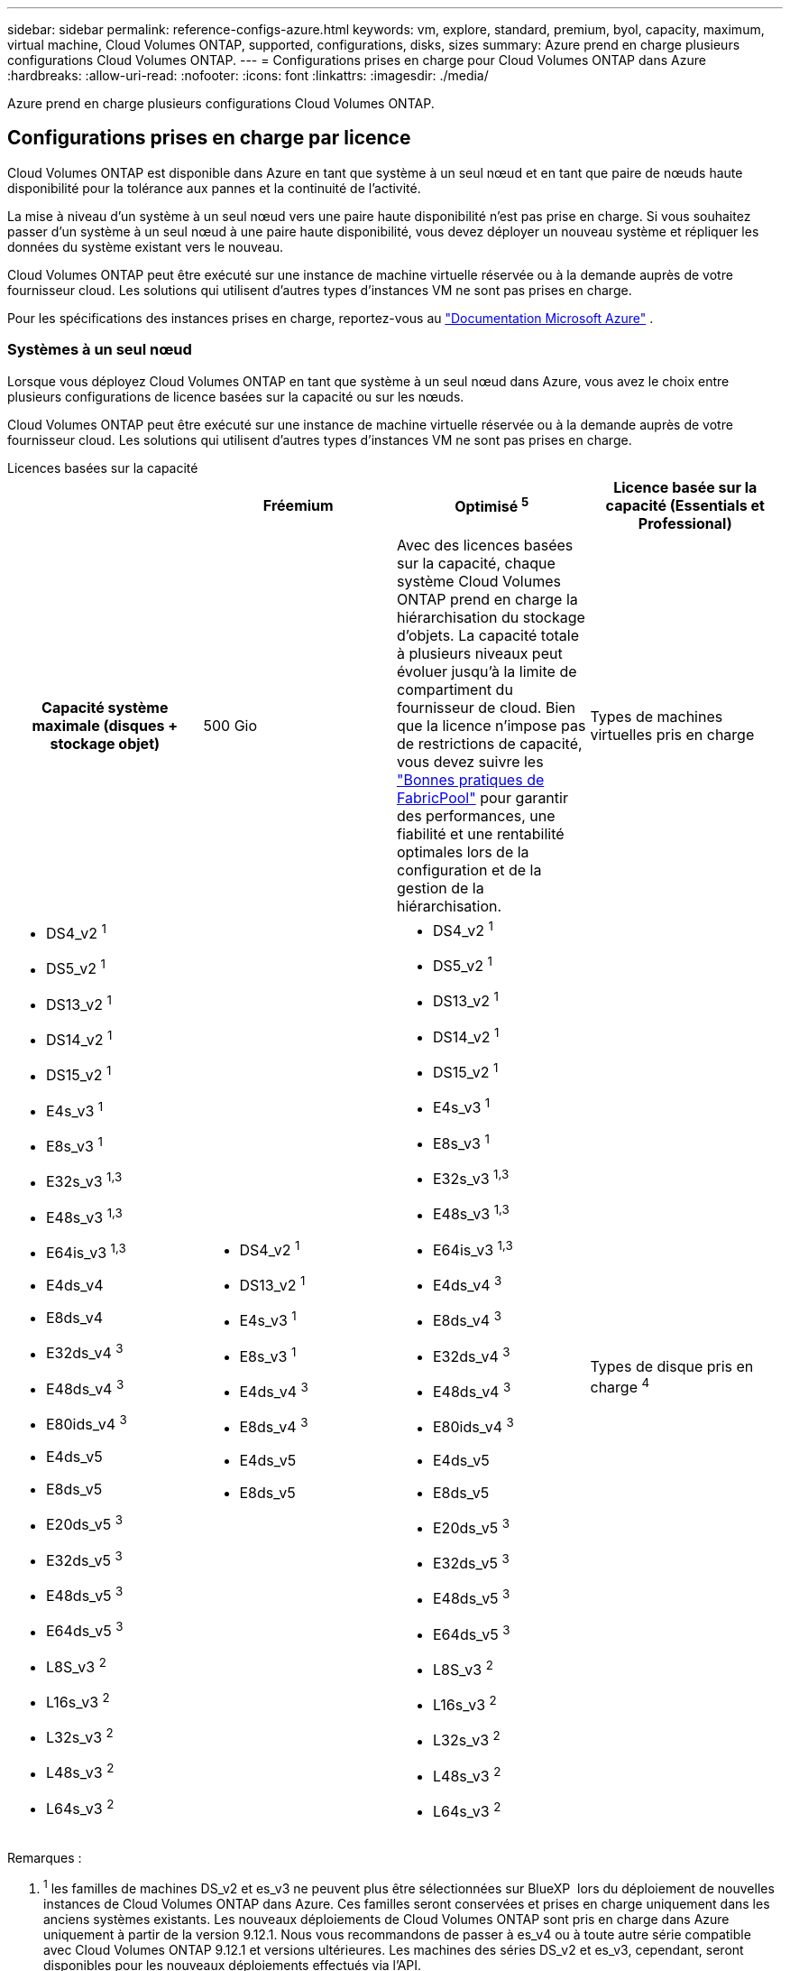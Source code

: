 ---
sidebar: sidebar 
permalink: reference-configs-azure.html 
keywords: vm, explore, standard, premium, byol, capacity, maximum, virtual machine, Cloud Volumes ONTAP, supported, configurations, disks, sizes 
summary: Azure prend en charge plusieurs configurations Cloud Volumes ONTAP. 
---
= Configurations prises en charge pour Cloud Volumes ONTAP dans Azure
:hardbreaks:
:allow-uri-read: 
:nofooter: 
:icons: font
:linkattrs: 
:imagesdir: ./media/


[role="lead"]
Azure prend en charge plusieurs configurations Cloud Volumes ONTAP.



== Configurations prises en charge par licence

Cloud Volumes ONTAP est disponible dans Azure en tant que système à un seul nœud et en tant que paire de nœuds haute disponibilité pour la tolérance aux pannes et la continuité de l'activité.

La mise à niveau d'un système à un seul nœud vers une paire haute disponibilité n'est pas prise en charge. Si vous souhaitez passer d'un système à un seul nœud à une paire haute disponibilité, vous devez déployer un nouveau système et répliquer les données du système existant vers le nouveau.

Cloud Volumes ONTAP peut être exécuté sur une instance de machine virtuelle réservée ou à la demande auprès de votre fournisseur cloud. Les solutions qui utilisent d'autres types d'instances VM ne sont pas prises en charge.

Pour les spécifications des instances prises en charge, reportez-vous au  https://learn.microsoft.com/en-us/azure/virtual-machines/sizes/overview["Documentation Microsoft Azure"^] .



=== Systèmes à un seul nœud

Lorsque vous déployez Cloud Volumes ONTAP en tant que système à un seul nœud dans Azure, vous avez le choix entre plusieurs configurations de licence basées sur la capacité ou sur les nœuds.

Cloud Volumes ONTAP peut être exécuté sur une instance de machine virtuelle réservée ou à la demande auprès de votre fournisseur cloud. Les solutions qui utilisent d'autres types d'instances VM ne sont pas prises en charge.

[role="tabbed-block"]
====
.Licences basées sur la capacité
--
[cols="h,d,d,d"]
|===
|  | Fréemium | Optimisé ^5^ | Licence basée sur la capacité (Essentials et Professional) 


| Capacité système maximale (disques + stockage objet) | 500 Gio  a| 
Avec des licences basées sur la capacité, chaque système Cloud Volumes ONTAP prend en charge la hiérarchisation du stockage d'objets.  La capacité totale à plusieurs niveaux peut évoluer jusqu'à la limite de compartiment du fournisseur de cloud.  Bien que la licence n'impose pas de restrictions de capacité, vous devez suivre les https://www.netapp.com/pdf.html?item=/media/17239-tr-4598.pdf["Bonnes pratiques de FabricPool"^] pour garantir des performances, une fiabilité et une rentabilité optimales lors de la configuration et de la gestion de la hiérarchisation.



| Types de machines virtuelles pris en charge  a| 
* DS4_v2 ^1^
* DS5_v2 ^1^
* DS13_v2 ^1^
* DS14_v2 ^1^
* DS15_v2 ^1^
* E4s_v3 ^1^
* E8s_v3 ^1^
* E32s_v3 ^1,3^
* E48s_v3 ^1,3^
* E64is_v3 ^1,3^
* E4ds_v4
* E8ds_v4
* E32ds_v4 ^3^
* E48ds_v4 ^3^
* E80ids_v4 ^3^
* E4ds_v5
* E8ds_v5
* E20ds_v5 ^3^
* E32ds_v5 ^3^
* E48ds_v5 ^3^
* E64ds_v5 ^3^
* L8S_v3 ^2^
* L16s_v3 ^2^
* L32s_v3 ^2^
* L48s_v3 ^2^
* L64s_v3 ^2^

 a| 
* DS4_v2 ^1^
* DS13_v2 ^1^
* E4s_v3 ^1^
* E8s_v3 ^1^
* E4ds_v4 ^3^
* E8ds_v4 ^3^
* E4ds_v5
* E8ds_v5

 a| 
* DS4_v2 ^1^
* DS5_v2 ^1^
* DS13_v2 ^1^
* DS14_v2 ^1^
* DS15_v2 ^1^
* E4s_v3 ^1^
* E8s_v3 ^1^
* E32s_v3 ^1,3^
* E48s_v3 ^1,3^
* E64is_v3 ^1,3^
* E4ds_v4 ^3^
* E8ds_v4 ^3^
* E32ds_v4 ^3^
* E48ds_v4 ^3^
* E80ids_v4 ^3^
* E4ds_v5
* E8ds_v5
* E20ds_v5 ^3^
* E32ds_v5 ^3^
* E48ds_v5 ^3^
* E64ds_v5 ^3^
* L8S_v3 ^2^
* L16s_v3 ^2^
* L32s_v3 ^2^
* L48s_v3 ^2^
* L64s_v3 ^2^




| Types de disque pris en charge ^4^ 3+| Disques gérés HDD standard, disques gérés SSD standard, disques gérés SSD premium et disques gérés SSD v2 Premium. 
|===
Remarques :

. ^1^ les familles de machines DS_v2 et es_v3 ne peuvent plus être sélectionnées sur BlueXP  lors du déploiement de nouvelles instances de Cloud Volumes ONTAP dans Azure. Ces familles seront conservées et prises en charge uniquement dans les anciens systèmes existants. Les nouveaux déploiements de Cloud Volumes ONTAP sont pris en charge dans Azure uniquement à partir de la version 9.12.1. Nous vous recommandons de passer à es_v4 ou à toute autre série compatible avec Cloud Volumes ONTAP 9.12.1 et versions ultérieures. Les machines des séries DS_v2 et es_v3, cependant, seront disponibles pour les nouveaux déploiements effectués via l'API.
. ^2^ ce type de machine virtuelle inclut le stockage NVMe local, que Cloud Volumes ONTAP utilise comme _Flash cache_. Flash cache accélère l'accès aux données grâce à la mise en cache intelligente en temps réel des données utilisateur et des métadonnées NetApp lues récemment. Elle est efficace pour les charges de travail aléatoires exigeantes en lecture, notamment les bases de données, la messagerie et les services de fichiers. https://docs.netapp.com/us-en/bluexp-cloud-volumes-ontap/concept-flash-cache.html["En savoir plus >>"^].
+
La version minimale de ONTAP requise pour la configuration de Flash cache sur Azure est la version 9.13.1 GA.

. ^3^ ces types de machines virtuelles utilisent un https://docs.microsoft.com/en-us/azure/virtual-machines/windows/disks-enable-ultra-ssd["SSD Ultra"^] pour VNVRAM, ce qui assure de meilleures performances d'écriture.
+
Si vous choisissez l'un de ces types de VM lorsque vous déployez un nouveau système Cloud Volumes ONTAP, vous ne pouvez pas passer à un autre type de VM qui _n'utilise pas_ un SSD Ultra pour VNVRAM. Par exemple, vous ne pouvez pas passer de E8ds_v4 à E8s_v3, mais vous pouvez passer de E8ds_v4 à E32ds_v4 car ces deux types de VM utilisent des SSD Ultra. De même, lorsque vous déployez un nouveau système Cloud Volumes ONTAP, vous ne pouvez pas modifier le type de machine virtuelle en un type qui ne prend pas en charge les disques gérés SSD v2 Premium. Pour en savoir plus sur les configurations prises en charge pour les disques gérés SSD v2 Premium, reportez-vous à https://docs.netapp.com/us-en/bluexp-cloud-volumes-ontap/concept-ha-azure.html#ha-single-availability-zone-configuration-with-shared-managed-disks["Configuration à zone de disponibilité unique HAUTE DISPONIBILITÉ avec disques gérés partagés"^]la section.

+
Inversement, si vous avez déployé Cloud Volumes ONTAP à l'aide d'un autre type de VM, vous ne pourrez pas passer à un type de VM utilisant un SSD Ultra pour VNVRAM. Par exemple, vous ne pouvez pas passer de E8s_v3 à E8ds_v4.

. ^4^ Pour plus d'informations sur les types de disques pris en charge dans les déploiements à nœud unique, reportez-vous à  https://docs.netapp.com/us-en/bluexp-cloud-volumes-ontap/reference-default-configs.html#azure-single-node["Azure (un seul nœud)"^] . Lors de l'utilisation d'un système à un seul nœud, la vitesse d'écriture élevée est prise en charge avec tous les types d'instances. Vous pouvez augmenter la vitesse d'écriture à partir de BlueXP  pendant le déploiement ou à tout moment après. https://docs.netapp.com/us-en/bluexp-cloud-volumes-ontap/concept-write-speed.html["En savoir plus sur le choix d'une vitesse d'écriture"^]. Les performances d'écriture améliorées sont activées lorsque l'utilisation de disques SSD est utilisée.
. ^5^ À compter du 11 août 2025, la licence Cloud Volumes ONTAP Optimized est obsolète et ne sera plus disponible à l'achat ou au renouvellement sur la place de marché Azure pour les abonnements à la carte (PAYGO). Pour plus d'informations, consultez  https://docs.netapp.com/us-en/bluexp-cloud-volumes-ontap/whats-new.html#11-august-2025["Fin de disponibilité des licences optimisées"^] .


--
.Licences basées sur les nœuds
--
[cols="h,d,d,d,d"]
|===
|  | PAYGO Explore | PAIEMENT À L'UTILISATION Standard | PAIEMENT À L'UTILISATION Premium | BYOL basé sur les nœuds 


| Capacité système maximale (disques + stockage objet) | 2 Tio ^5^ | 10 To | 368 To | 368 Tio par licence 


| Types de machines virtuelles pris en charge  a| 
* E4s_v3 ^1^
* E4ds_v4 ^3^
* E4ds_v5

 a| 
* DS4_v2 ^1^
* DS13_v2 ^1^
* E8s_v3 ^1^
* E8ds_v4 ^3^
* E8ds_v5
* L8S_v3 ^2^

 a| 
* DS5_v2 ^1^
* DS14_v2 ^1^
* DS15_v2 ^1^
* E32s_v3 ^1,3^
* E48s_v3 ^1,3^
* E64is_v3 ^1,3^
* E32ds_v4 ^3^
* E48ds_v4 ^3^
* E80ids_v4 ^3^
* E20ds_v5 ^3^
* E32ds_v5 ^3^
* E48ds_v5 ^3^
* E64ds_v5 ^3^

 a| 
* DS4_v2 ^1^
* DS5_v2 ^1^
* DS13_v2 ^1^
* DS14_v2 ^1^
* DS15_v2 ^1^
* E4s_v3 ^1^
* E8s_v3 ^1^
* E32s_v3 ^1,3^
* E48s_v3 ^1,3^
* E64is_v3 ^1,3^
* E4ds_v4 ^3^
* E8ds_v4 ^3^
* E32ds_v4 ^3^
* E48ds_v4 ^3^
* E80ids_v4 ^3^
* E4ds_v5
* E8ds_v5
* E20ds_v5 ^3^
* E32ds_v5 ^3^
* E48ds_v5 ^3^
* E64ds_v5 ^3^
* L8S_v3 ^2^
* L16s_v3 ^2^
* L32s_v3 ^2^
* L48s_v3 ^2^
* L64s_v3 ^2^




| Types de disque pris en charge ^4^ 4+| Disques gérés HDD standard, disques gérés SSD standard et disques gérés SSD premium 
|===
Remarques :

. ^1^ les familles de machines DS_v2 et es_v3 ne peuvent plus être sélectionnées sur BlueXP  lors du déploiement de nouvelles instances de Cloud Volumes ONTAP dans Azure. Ces familles seront conservées et prises en charge uniquement dans les anciens systèmes existants. Les nouveaux déploiements de Cloud Volumes ONTAP sont pris en charge dans Azure uniquement à partir de la version 9.12.1. Nous vous recommandons de passer à es_v4 ou à toute autre série compatible avec Cloud Volumes ONTAP 9.12.1 et versions ultérieures. Les machines des séries DS_v2 et es_v3, cependant, seront disponibles pour les nouveaux déploiements effectués via l'API.
. ^2^ ce type de machine virtuelle inclut le stockage NVMe local, que Cloud Volumes ONTAP utilise comme _Flash cache_. Flash cache accélère l'accès aux données grâce à la mise en cache intelligente en temps réel des données utilisateur et des métadonnées NetApp lues récemment. Elle est efficace pour les charges de travail aléatoires exigeantes en lecture, notamment les bases de données, la messagerie et les services de fichiers. https://docs.netapp.com/us-en/bluexp-cloud-volumes-ontap/concept-flash-cache.html["En savoir plus >>"^].
. ^3^ ces types de machines virtuelles utilisent un https://docs.microsoft.com/en-us/azure/virtual-machines/windows/disks-enable-ultra-ssd["SSD Ultra"^] pour VNVRAM, ce qui assure de meilleures performances d'écriture.
+
Si vous choisissez l'un de ces types de VM lorsque vous déployez un nouveau système Cloud Volumes ONTAP, vous ne pouvez pas passer à un autre type de VM qui _n'utilise pas_ un SSD Ultra pour VNVRAM. Par exemple, vous ne pouvez pas passer de E8ds_v4 à E8s_v3, mais vous pouvez passer de E8ds_v4 à E32ds_v4 car ces deux types de VM utilisent des SSD Ultra.

+
Inversement, si vous avez déployé Cloud Volumes ONTAP à l'aide d'un autre type de VM, vous ne pourrez pas passer à un type de VM utilisant un SSD Ultra pour VNVRAM. Par exemple, vous ne pouvez pas passer de E8s_v3 à E8ds_v4.

. ^4^ la vitesse d'écriture élevée est prise en charge avec tous les types d'instances lors de l'utilisation d'un système à nœud unique. Vous pouvez augmenter la vitesse d'écriture à partir de BlueXP  pendant le déploiement ou à tout moment après. https://docs.netapp.com/us-en/bluexp-cloud-volumes-ontap/concept-write-speed.html["En savoir plus sur le choix d'une vitesse d'écriture"^]. Les performances d'écriture améliorées sont activées lorsque l'utilisation de disques SSD est utilisée.
. ^5^le Tiering des données vers le stockage Azure Blob n'est pas pris en charge avec PAYGO Explore.


--
====


=== Paires HA

Lors du déploiement de Cloud Volumes ONTAP en tant que paire HA dans Azure, vous pouvez choisir l'une des configurations suivantes.



==== Paires HA avec un blob de pages

Vous pouvez utiliser les configurations suivantes avec les déploiements d'objets blob de page haute disponibilité Cloud Volumes ONTAP existants dans Azure.


NOTE: Les blobs de page Azure ne sont pris en charge par aucun nouveau déploiement.

[role="tabbed-block"]
====
.Licences basées sur la capacité
--
[cols="h,d,d,d"]
|===
|  | Fréemium | Optimisé ^4^ | Licence basée sur la capacité (Essentials et Professional) 


| Capacité système maximale (disques + stockage objet) | 500 Gio  a| 
Avec des licences basées sur la capacité, chaque système Cloud Volumes ONTAP prend en charge la hiérarchisation du stockage d'objets.  La capacité totale à plusieurs niveaux peut évoluer jusqu'à la limite de compartiment du fournisseur de cloud.  Bien que la licence n'impose pas de restrictions de capacité, vous devez suivre les https://www.netapp.com/pdf.html?item=/media/17239-tr-4598.pdf["Bonnes pratiques de FabricPool"^] pour garantir des performances, une fiabilité et une rentabilité optimales lors de la configuration et de la gestion de la hiérarchisation.



| Types de machines virtuelles pris en charge  a| 
* DS4_v2
* DS5_v2 ^1^
* DS13_v2
* DS14_v2 ^1^
* DS15_v2 ^1^
* E8s_v3
* E48s_v3 ^1^
* E8ds_v4 ^3^
* E32ds_v4 ^1,3^
* E48ds_v4 ^1,3^
* E80ids_v4 ^1,2,3^
* E8ds_v5
* E20ds_v5 ^1^
* E32ds_v5 ^1^
* E48ds_v5 ^1^
* E64ds_v5 ^1^

 a| 
* DS4_v2
* DS13_v2
* E8s_v3
* E8ds_v4 ^3^
* E8ds_v5

 a| 
* DS4_v2
* DS5_v2 ^1^
* DS13_v2
* DS14_v2 ^1^
* DS15_v2 ^1^
* E8s_v3
* E48s_v3 ^1^
* E8ds_v4 ^3^
* E32ds_v4 ^1,3^
* E48ds_v4 ^1,3^
* E80ids_v4 ^1,2,3^
* E8ds_v5
* E20ds_v5 ^1^
* E32ds_v5 ^1^
* E48ds_v5 ^1^
* E64ds_v5 ^1^




| Types de disques pris en charge 3+| Blobs de page 
|===
Remarques :

. ^1^ Cloud Volumes ONTAP prend en charge une vitesse d'écriture élevée avec ces types de machines virtuelles lors de l'utilisation d'une paire HA. Vous pouvez augmenter la vitesse d'écriture à partir de BlueXP  pendant le déploiement ou à tout moment après. https://docs.netapp.com/us-en/cloud-manager-cloud-volumes-ontap/concept-write-speed.html["En savoir plus sur le choix d'une vitesse d'écriture"^].
. ^2^ Cette machine virtuelle est recommandée uniquement lorsque le contrôle de maintenance Azure est nécessaire. Cette utilisation n'est pas recommandée pour les autres cas d'utilisation en raison des tarifs plus élevés.
. ^3^ Ces machines virtuelles ne sont prises en charge que dans les déploiements de Cloud Volumes ONTAP 9.11.1 ou version antérieure. Ces types de VM vous permettent de mettre à niveau un déploiement de blob de pages existant de Cloud Volumes ONTAP 9.11.1 vers 9.12.1. Vous ne pouvez pas effectuer de nouveaux déploiements de blob de page avec Cloud Volumes ONTAP 9.12.1 ou version ultérieure.
. ^4^ À compter du 11 août 2025, la licence Cloud Volumes ONTAP Optimized est obsolète et ne sera plus disponible à l'achat ou au renouvellement sur la place de marché Azure pour les abonnements à la carte (PAYGO). Pour plus d'informations, consultez  https://docs.netapp.com/us-en/bluexp-cloud-volumes-ontap/whats-new.html#11-august-2025["Fin de disponibilité des licences optimisées"^] .


--
.Licences basées sur les nœuds
--
[cols="h,d,d,d"]
|===
|  | PAIEMENT À L'UTILISATION Standard | PAIEMENT À L'UTILISATION Premium | BYOL basé sur les nœuds 


| Capacité système maximale (disques + stockage objet) | 10 To | 368 To | 368 Tio par licence 


| Types de machines virtuelles pris en charge  a| 
* DS4_v2
* DS13_v2
* E8s_v3
* E8ds_v4 ^3^
* E8ds_v5

 a| 
* DS5_v2 ^1^
* DS14_v2 ^1^
* DS15_v2 ^1^
* E48s_v3 ^1^
* E32ds_v4 ^1,3^
* E48ds_v4 ^1,3^
* E80ids_v4 ^1,2,3^
* E20ds_v5 ^1^
* E32ds_v5 ^1^
* E48ds_v5 ^1^
* E64ds_v5 ^1^

 a| 
* DS4_v2
* DS5_v2 ^1^
* DS13_v2
* DS14_v2 ^1^
* DS15_v2 ^1^
* E8s_v3
* E48s_v3 ^1^
* E8ds_v4 ^3^
* E32ds_v4 ^1,3^
* E48ds_v4 ^1,3^
* E80ids_v4 ^1,2,3^
* E4ds_v5
* E8ds_v5
* E20ds_v5 ^1^
* E32ds_v5 ^1^
* E48ds_v5 ^1^
* E64ds_v5 ^1^




| Types de disques de données pris en charge 3+| Blobs de page 
|===
Remarques :

. ^1^ Cloud Volumes ONTAP prend en charge une vitesse d'écriture élevée avec ces types de machines virtuelles lors de l'utilisation d'une paire HA. Vous pouvez augmenter la vitesse d'écriture à partir de BlueXP  pendant le déploiement ou à tout moment après. https://docs.netapp.com/us-en/cloud-manager-cloud-volumes-ontap/concept-write-speed.html["En savoir plus sur le choix d'une vitesse d'écriture"^].
. ^2^ Cette machine virtuelle est recommandée uniquement lorsque le contrôle de maintenance Azure est nécessaire. Cette utilisation n'est pas recommandée pour les autres cas d'utilisation en raison des tarifs plus élevés.
. ^3^ Ces machines virtuelles ne sont prises en charge que dans les déploiements de Cloud Volumes ONTAP 9.11.1 ou version antérieure. Ces types de VM vous permettent de mettre à niveau un déploiement de blob de pages existant de Cloud Volumes ONTAP 9.11.1 vers 9.12.1. Vous ne pouvez pas effectuer de nouveaux déploiements de blob de page avec Cloud Volumes ONTAP 9.12.1 ou version ultérieure.


--
====


==== Paires HAUTE DISPONIBILITÉ avec disques gérés partagés

Lors du déploiement de Cloud Volumes ONTAP en tant que paire HA dans Azure, vous pouvez choisir l'une des configurations suivantes.

[role="tabbed-block"]
====
.Licences basées sur la capacité
--
[cols="h,d,d,d"]
|===
|  | Fréemium | Optimisé ^7^ | Licence basée sur la capacité (Essentials et Professional) 


| Capacité système maximale (disques + stockage objet) | 500 Gio  a| 
Avec des licences basées sur la capacité, chaque système Cloud Volumes ONTAP prend en charge la hiérarchisation du stockage d'objets.  La capacité totale à plusieurs niveaux peut évoluer jusqu'à la limite de compartiment du fournisseur de cloud.  Bien que la licence n'impose pas de restrictions de capacité, vous devez suivre les https://www.netapp.com/pdf.html?item=/media/17239-tr-4598.pdf["Bonnes pratiques de FabricPool"^] pour garantir des performances, une fiabilité et une rentabilité optimales lors de la configuration et de la gestion de la hiérarchisation.



| Types de machines virtuelles pris en charge  a| 
* E8ds_v4
* E32ds_v4 ^1^
* E48ds_v4 ^1^
* E80ids_v4 ^1,2^
* E8ds_v5 ^4^
* E20ds_v5 ^1,4^
* E32ds_v5 ^1,4^
* E48ds_v5 ^1,4^
* E64ds_v5 ^1,4^
* L8s_v3 ^1,3,5^
* L16s_v3 ^1,3,5^
* L32s_v3 ^1,3,5^
* L48s_v3 ^1,3,5^
* L64s_v3 ^1,3,5^

 a| 
* E8ds_v4
* E8ds_v5 ^4^

 a| 
* E8ds_v4
* E32ds_v4 ^1^
* E48ds_v4 ^1^
* E80ids_v4 ^1,2^
* E8ds_v5 ^4^
* E20ds_v5 ^1,4^
* E32ds_v5 ^1,4^
* E48ds_v5 ^1,4^
* E64ds_v5 ^1,4^
* L8s_v3 ^1,3,5^
* L16s_v3 ^1,3,5^
* L32s_v3 ^1,3,5^
* L48s_v3 ^1,3,5^
* L64s_v3 ^1,3,5^




| Types de disque pris en charge ^6^ 3+| Disques gérés SSD Premium ou disques gérés SSD Premium v2. 
|===
Remarques :

. ^1^ Cloud Volumes ONTAP prend en charge une vitesse d'écriture élevée avec ces types de machines virtuelles lors de l'utilisation d'une paire HA. Vous pouvez augmenter la vitesse d'écriture à partir de BlueXP  pendant le déploiement ou à tout moment après. https://docs.netapp.com/us-en/bluexp-cloud-volumes-ontap/concept-write-speed.html["En savoir plus sur le choix d'une vitesse d'écriture"^].
. ^2^ Cette machine virtuelle est recommandée uniquement lorsque le contrôle de maintenance Azure est nécessaire. Cette utilisation n'est pas recommandée pour les autres cas d'utilisation en raison des tarifs plus élevés.
. ^3^ La prise en charge de plusieurs zones de disponibilité démarre à partir de la version 9.13.1 ONTAP .
. ^4^ La prise en charge de plusieurs zones de disponibilité démarre à partir de la version ONTAP 9.14.1 RC1.
. ^5^ Ce type de machine virtuelle inclut un stockage NVMe local, que Cloud Volumes ONTAP utilise comme _Flash Cache_. Flash cache accélère l'accès aux données grâce à la mise en cache intelligente en temps réel des données utilisateur et des métadonnées NetApp lues récemment. Elle est efficace pour les charges de travail aléatoires exigeantes en lecture, notamment les bases de données, la messagerie et les services de fichiers. https://docs.netapp.com/us-en/bluexp-cloud-volumes-ontap/concept-flash-cache.html["En savoir plus >>"^].
. ^6^ Pour plus d'informations sur les disques internes pour les données système pour les déploiements HA dans des zones de disponibilité simples et multiples, reportez-vous à https://docs.netapp.com/us-en/bluexp-cloud-volumes-ontap/reference-default-configs.html#azure-ha-pair["Azure (paire HA)"^] .
. ^7^ À compter du 11 août 2025, la licence Cloud Volumes ONTAP Optimized est obsolète et ne sera plus disponible à l'achat ou au renouvellement sur la place de marché Azure pour les abonnements à la carte (PAYGO). https://docs.netapp.com/us-en/bluexp-cloud-volumes-ontap/whats-new.html#11-august-2025["Fin de disponibilité des licences optimisées"^] .


--
.Licences basées sur les nœuds
--
[cols="h,d,d,d"]
|===
|  | PAIEMENT À L'UTILISATION Standard | PAIEMENT À L'UTILISATION Premium | BYOL basé sur les nœuds 


| Capacité système maximale (disques + stockage objet) | 10 To | 368 To | 368 Tio par licence 


| Types de machines virtuelles pris en charge  a| 
* E8ds_v4 ^4^
* E8ds_v5
* L8s_v3 ^4,5^

 a| 
* E32ds_v4 ^1,4^
* E48ds_v4 ^1,4^
* E80ids_v4 ^1,2,4^
* E20ds_v5 ^1^
* E32ds_v5 ^1^
* E48ds_v5 ^1^
* E64ds_v5 ^1^
* L16s_v3 ^1,4,5^
* L32s_v3 ^1,4,5^
* L48s_v3 ^1,4,5^
* L64s_v3 ^1,4,5^

 a| 
* E8ds_v4 ^4^
* E32ds_v4 ^1,4^
* E48ds_v4 ^1,4^
* E80ids_v4 ^1,2,4^
* E4ds_v5
* E8ds_v5
* E20ds_v5 ^1^
* E32ds_v5 ^1^
* E48ds_v5 ^1^
* E64ds_v5 ^1^
* L16s_v3 ^1,4,5^
* L32s_v3 ^1,4,5^
* L48s_v3 ^1,4,5^
* L64s_v3 ^1,4,5^




| Types de disques pris en charge 3+| Disques gérés 
|===
Remarques :

. ^1^ Cloud Volumes ONTAP prend en charge une vitesse d'écriture élevée avec ces types de machines virtuelles lors de l'utilisation d'une paire HA. Vous pouvez augmenter la vitesse d'écriture à partir de BlueXP  pendant le déploiement ou à tout moment après. https://docs.netapp.com/us-en/bluexp-cloud-volumes-ontap/concept-write-speed.html["En savoir plus sur le choix d'une vitesse d'écriture"^].
. ^2^ Cette machine virtuelle est recommandée uniquement lorsque le contrôle de maintenance Azure est nécessaire. Cette utilisation n'est pas recommandée pour les autres cas d'utilisation en raison des tarifs plus élevés.
. ^3^ Ces types de machines virtuelles ne sont pris en charge que pour les paires HA dans une configuration de zone de disponibilité unique exécutée sur des disques gérés partagés.
. ^4^ Ces types de machines virtuelles sont pris en charge pour les paires HA dans les configurations de zone de disponibilité unique et de zone de disponibilité multiple exécutées sur des disques gérés partagés. Pour les types de VM LS_v3, la prise en charge de plusieurs zones de disponibilité commence à partir de la version 9.13.1 de ONTAP. Pour les types de VM Eds_v5, la prise en charge de plusieurs zones de disponibilité commence à partir de ONTAP version 9.14.1 RC1.
. ^5^ Ce type de machine virtuelle inclut un stockage NVMe local, que Cloud Volumes ONTAP utilise comme _Flash Cache_. Flash cache accélère l'accès aux données grâce à la mise en cache intelligente en temps réel des données utilisateur et des métadonnées NetApp lues récemment. Elle est efficace pour les charges de travail aléatoires exigeantes en lecture, notamment les bases de données, la messagerie et les services de fichiers. https://docs.netapp.com/us-en/bluexp-cloud-volumes-ontap/concept-flash-cache.html["En savoir plus >>"^].


--
====


== Tailles de disque prises en charge

Dans Azure, un agrégat peut contenir jusqu'à 12 disques de même type et de même taille.



=== Systèmes à un seul nœud

Les systèmes à un seul nœud utilisent des disques gérés Azure. Les tailles de disque suivantes sont prises en charge :

[cols="3*"]
|===
| SSD premium | SSD standard | Disque dur standard 


 a| 
* 500 Gio
* 1 To
* 2 To
* 4 To
* 8 To
* 16 To
* 32 To

 a| 
* 100 Gio
* 500 Gio
* 1 To
* 2 To
* 4 To
* 8 To
* 16 To
* 32 To

 a| 
* 100 Gio
* 500 Gio
* 1 To
* 2 To
* 4 To
* 8 To
* 16 To
* 32 To


|===


=== Paires HA

Les paires HAUTE DISPONIBILITÉ utilisent des disques gérés Azure. Les types et tailles de disques suivants sont pris en charge.

(Les blobs pages sont pris en charge avec les paires haute disponibilité déployées avant la version 9.12.1.)

*SSD Premium*

* 500 Gio
* 1 To
* 2 To
* 4 To
* 8 To
* 16 Tio (disques gérés uniquement)
* 32 Tio (disques gérés uniquement)




== Régions prises en charge

Pour la prise en charge des régions Azure, voir https://bluexp.netapp.com/cloud-volumes-global-regions["Régions Cloud volumes Global"^].
